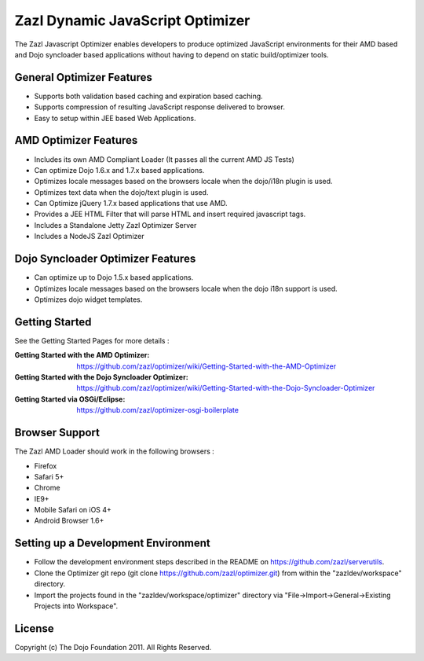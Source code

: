 =================================
Zazl Dynamic JavaScript Optimizer
=================================

The Zazl Javascript Optimizer enables developers to produce optimized JavaScript environments for their AMD based and Dojo syncloader based applications 
without having to depend on static build/optimizer tools.

General Optimizer Features
==========================

* Supports both validation based caching and expiration based caching.
* Supports compression of resulting JavaScript response delivered to browser.
* Easy to setup within JEE based Web Applications.

AMD Optimizer Features
======================

* Includes its own AMD Compliant Loader (It passes all the current AMD JS Tests)
* Can optimize Dojo 1.6.x and 1.7.x based applications.
* Optimizes locale messages based on the browsers locale when the dojo/i18n plugin is used.
* Optimizes text data when the dojo/text plugin is used.
* Can Optimize jQuery 1.7.x based applications that use AMD.
* Provides a JEE HTML Filter that will parse HTML and insert required javascript tags.
* Includes a Standalone Jetty Zazl Optimizer Server
* Includes a NodeJS Zazl Optimizer

Dojo Syncloader Optimizer Features
==================================

* Can optimize up to Dojo 1.5.x based applications.
* Optimizes locale messages based on the browsers locale when the dojo i18n support is used.
* Optimizes dojo widget templates.

Getting Started
===============

See the Getting Started Pages for more details :

:Getting Started with the AMD Optimizer: https://github.com/zazl/optimizer/wiki/Getting-Started-with-the-AMD-Optimizer
:Getting Started with the Dojo Syncloader Optimizer: https://github.com/zazl/optimizer/wiki/Getting-Started-with-the-Dojo-Syncloader-Optimizer
:Getting Started via OSGi/Eclipse: https://github.com/zazl/optimizer-osgi-boilerplate

Browser Support
===============

The Zazl AMD Loader should work in the following browsers :

* Firefox
* Safari 5+
* Chrome
* IE9+
* Mobile Safari on iOS 4+
* Android Browser 1.6+

Setting up a Development Environment
====================================

* Follow the development environment steps described in the README on https://github.com/zazl/serverutils.
* Clone the Optimizer git repo (git clone https://github.com/zazl/optimizer.git) from within the "zazldev/workspace" directory.
* Import the projects found in the "zazldev/workspace/optimizer" directory via "File->Import->General->Existing Projects into Workspace".

License
=======

Copyright (c) The Dojo Foundation 2011. All Rights Reserved.

